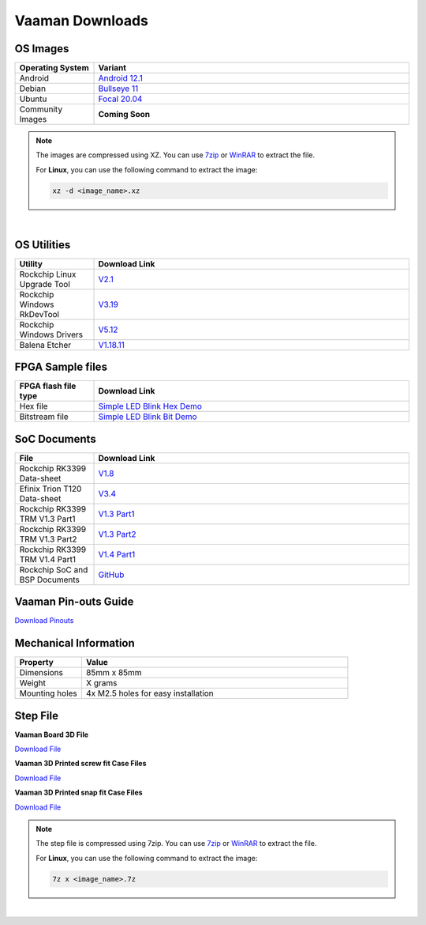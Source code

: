 .. _downloads:

Vaaman Downloads
================

OS Images
---------

.. list-table::
    :widths: 25 100
    :header-rows: 1

    - - **Operating System**
      - **Variant**
    - - Android
      - `Android 12.1 <http://downloads.vicharak.in/vicharak-vaaman/android/>`_
    - - Debian
      - `Bullseye 11 <http://downloads.vicharak.in/vicharak-vaaman/debian>`_
    - - Ubuntu
      - `Focal 20.04 <http://downloads.vicharak.in/vicharak-vaaman/ubuntu>`_
    - - Community Images
      - **Coming Soon**

.. note::

    The images are compressed using XZ. You can use `7zip <https://www.7-zip.org/>`_ or
    `WinRAR <https://www.win-rar.com/>`_ to extract the file.

    For **Linux**, you can use the following command to extract the image:

    .. code-block:: console

        xz -d <image_name>.xz

|

.. seealso::

    How to flash the image to the board using
    :doc:`vaaman-linux/linux-usage-guide/rockchip-develop-guide`

    Also check :doc:`vaaman-linux/linux-usage-guide/linux-start-guide`

OS Utilities
------------

.. list-table::
    :widths: 25 100
    :header-rows: 1

    - - **Utility**
      - **Download Link**
    - - Rockchip Linux Upgrade Tool
      - `V2.1 <https://github.com/vicharak-in/Linux_Upgrade_Tool>`_
    - - Rockchip Windows RkDevTool
      - `V3.19
        <https://github.com/vicharak-in/rockchip-tools/blob/master/windows/RKDevTool_Release_v3.19.zip>`_
    - - Rockchip Windows Drivers
      - `V5.12
        <https://github.com/vicharak-in/rockchip-tools/blob/master/windows/DriverAssitant_v5.12.zip>`_
    - - Balena Etcher
      - `V1.18.11 <https://github.com/balena-io/etcher/releases/tag/v1.18.11>`_

FPGA Sample files
-----------------

.. list-table::
    :widths: 25 100
    :header-rows: 1

    - - **FPGA flash file type**
      - **Download Link**
    - - Hex file
      - `Simple LED Blink Hex Demo </_static/files/sample_led_blink_t120_demo_hex.zip>`_
    - - Bitstream file
      - `Simple LED Blink Bit Demo </_static/files/sample_led_blink_t120_demo_bit.zip>`_

SoC Documents
-------------

.. list-table::
    :widths: 25 100
    :header-rows: 1

    - - **File**
      - **Download Link**
    - - Rockchip RK3399 Data-sheet
      - `V1.8 <https://rockchip.fr/RK3399%20datasheet%20V1.8.pdf>`_
    - - Efinix Trion T120 Data-sheet
      - `V3.4 <https://www.efinixinc.com/docs/trion120-ds-v3.4.pdf>`_
    - - Rockchip RK3399 TRM V1.3 Part1
      - `V1.3 Part1 <https://rockchip.fr/Rockchip%20RK3399%20TRM%20V1.3%20Part1.pdf>`_
    - - Rockchip RK3399 TRM V1.3 Part2
      - `V1.3 Part2 <https://rockchip.fr/Rockchip%20RK3399%20TRM%20V1.3%20Part2.pdf>`_
    - - Rockchip RK3399 TRM V1.4 Part1
      - `V1.4 Part1
        <https://opensource.rock-chips.com/images/e/ee/Rockchip_RK3399TRM_V1.4_Part1-20170408.pdf>`_
    - - Rockchip SoC and BSP Documents
      - `GitHub <https://github.com/vicharak-in/rockchip-docs>`_

Vaaman Pin-outs Guide
---------------------

`Download Pinouts </_static/files/Vaaman0.3_Pinout_Guide_Rev0.3.pdf>`_

Mechanical Information
----------------------

.. list-table::
    :widths: 25 100
    :header-rows: 1

    - - **Property**
      - **Value**
    - - Dimensions
      - 85mm x 85mm
    - - Weight
      - X grams
    - - Mounting holes
      - 4x M2.5 holes for easy installation

Step File
---------

**Vaaman Board 3D File**

`Download File </_static/files/Vaaman_3D_file_V0.3.step.7z>`_

**Vaaman 3D Printed screw fit Case Files**

`Download File </_static/files/Vaaman0p3_0p1_screw_Case.zip>`_

**Vaaman 3D Printed snap fit Case Files**

`Download File </_static/files/Vaaman0p3_0p1_snap_Case.zip>`_

.. note::

    The step file is compressed using 7zip. You can use 7zip_ or WinRAR_ to extract the
    file.

    For **Linux**, you can use the following command to extract the image:

    .. code-block:: console

        7z x <image_name>.7z

|

.. seealso::

    :ref:`Contributing to Vaaman <contributing>`

    :ref:`Frequently Asked Questions <faq>`

    :ref:`Vaaman FPGA Programming Guide <vaaman-fpga>`

    :doc:`Vaaman Linux Guide <vaaman-linux/index>`
